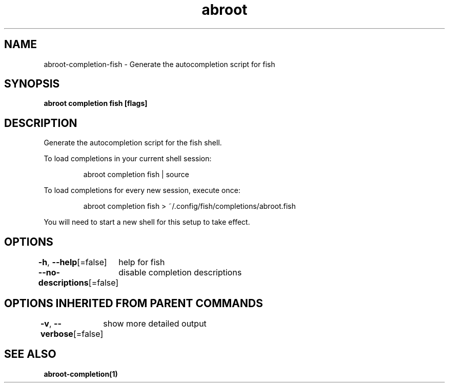 .nh
.TH "abroot" "1" "Jan 2023" "VanillaOS/orchid" "abroot Manual"

.SH NAME
.PP
abroot-completion-fish - Generate the autocompletion script for fish


.SH SYNOPSIS
.PP
\fBabroot completion fish [flags]\fP


.SH DESCRIPTION
.PP
Generate the autocompletion script for the fish shell.

.PP
To load completions in your current shell session:

.PP
.RS

.nf
abroot completion fish | source

.fi
.RE

.PP
To load completions for every new session, execute once:

.PP
.RS

.nf
abroot completion fish > ~/.config/fish/completions/abroot.fish

.fi
.RE

.PP
You will need to start a new shell for this setup to take effect.


.SH OPTIONS
.PP
\fB-h\fP, \fB--help\fP[=false]
	help for fish

.PP
\fB--no-descriptions\fP[=false]
	disable completion descriptions


.SH OPTIONS INHERITED FROM PARENT COMMANDS
.PP
\fB-v\fP, \fB--verbose\fP[=false]
	show more detailed output


.SH SEE ALSO
.PP
\fBabroot-completion(1)\fP
